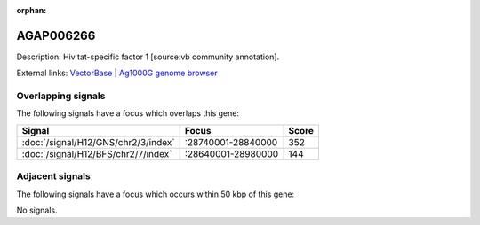 :orphan:

AGAP006266
=============





Description: Hiv tat-specific factor 1 [source:vb community annotation].

External links:
`VectorBase <https://www.vectorbase.org/Anopheles_gambiae/Gene/Summary?g=AGAP006266>`_ |
`Ag1000G genome browser <https://www.malariagen.net/apps/ag1000g/phase1-AR3/index.html?genome_region=2L:28797365-28841865#genomebrowser>`_

Overlapping signals
-------------------

The following signals have a focus which overlaps this gene:



.. cssclass:: table-hover
.. csv-table::
    :widths: auto
    :header: Signal,Focus,Score

    :doc:`/signal/H12/GNS/chr2/3/index`,":28740001-28840000",352
    :doc:`/signal/H12/BFS/chr2/7/index`,":28640001-28980000",144
    



Adjacent signals
----------------

The following signals have a focus which occurs within 50 kbp of this gene:



No signals.


